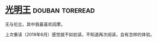 * [[https://book.douban.com/subject/25891911/][光明王]]                                                    :douban:toreread:
无与伦比，其中我最喜欢阎摩。

上次重读（2019年6月）感觉就不如初读，不知道再次阅读，会有怎样的体验。
